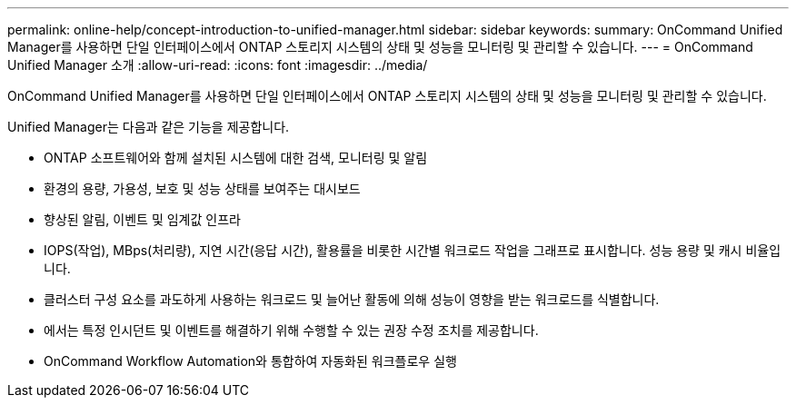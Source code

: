 ---
permalink: online-help/concept-introduction-to-unified-manager.html 
sidebar: sidebar 
keywords:  
summary: OnCommand Unified Manager를 사용하면 단일 인터페이스에서 ONTAP 스토리지 시스템의 상태 및 성능을 모니터링 및 관리할 수 있습니다. 
---
= OnCommand Unified Manager 소개
:allow-uri-read: 
:icons: font
:imagesdir: ../media/


[role="lead"]
OnCommand Unified Manager를 사용하면 단일 인터페이스에서 ONTAP 스토리지 시스템의 상태 및 성능을 모니터링 및 관리할 수 있습니다.

Unified Manager는 다음과 같은 기능을 제공합니다.

* ONTAP 소프트웨어와 함께 설치된 시스템에 대한 검색, 모니터링 및 알림
* 환경의 용량, 가용성, 보호 및 성능 상태를 보여주는 대시보드
* 향상된 알림, 이벤트 및 임계값 인프라
* IOPS(작업), MBps(처리량), 지연 시간(응답 시간), 활용률을 비롯한 시간별 워크로드 작업을 그래프로 표시합니다. 성능 용량 및 캐시 비율입니다.
* 클러스터 구성 요소를 과도하게 사용하는 워크로드 및 늘어난 활동에 의해 성능이 영향을 받는 워크로드를 식별합니다.
* 에서는 특정 인시던트 및 이벤트를 해결하기 위해 수행할 수 있는 권장 수정 조치를 제공합니다.
* OnCommand Workflow Automation와 통합하여 자동화된 워크플로우 실행

